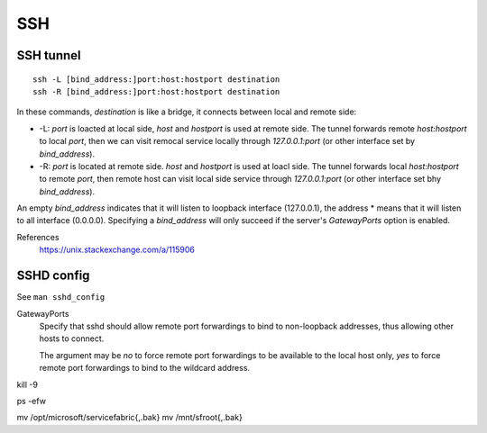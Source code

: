 SSH
===

SSH tunnel
----------

::

    ssh -L [bind_address:]port:host:hostport destination
    ssh -R [bind_address:]port:host:hostport destination

In these commands, *destination* is like a bridge, it connects between local
and remote side:

-   -L: *port* is loacted at local side, *host* and *hostport* is used at
    remote side. The tunnel forwards remote *host:hostport* to local *port*,
    then we can visit remocal service locally through *127.0.0.1:port* (or
    other interface set by *bind_address*).

-   -R: *port* is located at remote side. *host* and *hostport* is used at
    loacl side. The tunnel forwards local *host:hostport* to remote *port*,
    then remote host can visit local side service through *127.0.0.1:port* (or
    other interface set bhy *bind_address*).

An empty *bind_address* indicates that it will listen to loopback interface
(127.0.0.1), the address \* means that it will listen to all interface
(0.0.0.0). Specifying a *bind_address* will only succeed if the server's
*GatewayPorts* option is enabled.

References
    https://unix.stackexchange.com/a/115906


SSHD config
-----------

See ``man sshd_config``

GatewayPorts
    Specify that sshd should allow remote port forwardings to bind to
    non-loopback addresses, thus allowing other hosts to connect.

    The argument may be *no* to force remote port forwardings to be available
    to the local host only, *yes* to force remote port forwardings to bind to
    the wildcard address.

kill -9 

ps -efw

mv /opt/microsoft/servicefabric{,.bak}
mv /mnt/sfroot{,.bak}
